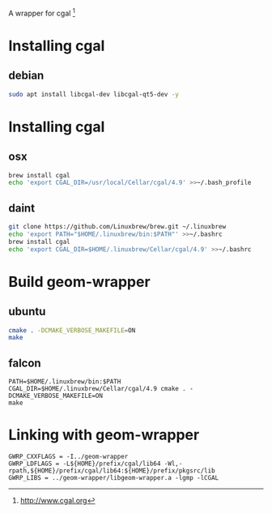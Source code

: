A wrapper for cgal [1]

* Installing cgal
** debian
#+BEGIN_SRC sh
sudo apt install libcgal-dev libcgal-qt5-dev -y
#+END_SRC

* Installing cgal
** osx
#+BEGIN_SRC sh
brew install cgal
echo 'export CGAL_DIR=/usr/local/Cellar/cgal/4.9' >>~/.bash_profile
#+END_SRC

** daint
#+BEGIN_SRC sh
git clone https://github.com/Linuxbrew/brew.git ~/.linuxbrew
echo 'export PATH="$HOME/.linuxbrew/bin:$PATH"' >>~/.bashrc
brew install cgal
echo 'export CGAL_DIR=$HOME/.linuxbrew/Cellar/cgal/4.9' >>~/.bashrc
#+END_SRC

* Build geom-wrapper

** ubuntu
#+BEGIN_SRC sh
cmake . -DCMAKE_VERBOSE_MAKEFILE=ON
make
#+END_SRC

** falcon
#+BEGIN_SRC
PATH=$HOME/.linuxbrew/bin:$PATH CGAL_DIR=$HOME/.linuxbrew/Cellar/cgal/4.9 cmake . -DCMAKE_VERBOSE_MAKEFILE=ON
make
#+END_SRC

* Linking with geom-wrapper
#+BEGIN_EXAMPLE
GWRP_CXXFLAGS = -I../geom-wrapper
GWRP_LDFLAGS = -L${HOME}/prefix/cgal/lib64 -Wl,-rpath,${HOME}/prefix/cgal/lib64:${HOME}/prefix/pkgsrc/lib
GWRP_LIBS = ../geom-wrapper/libgeom-wrapper.a -lgmp -lCGAL
#+END_EXAMPLE

[1] http://www.cgal.org
